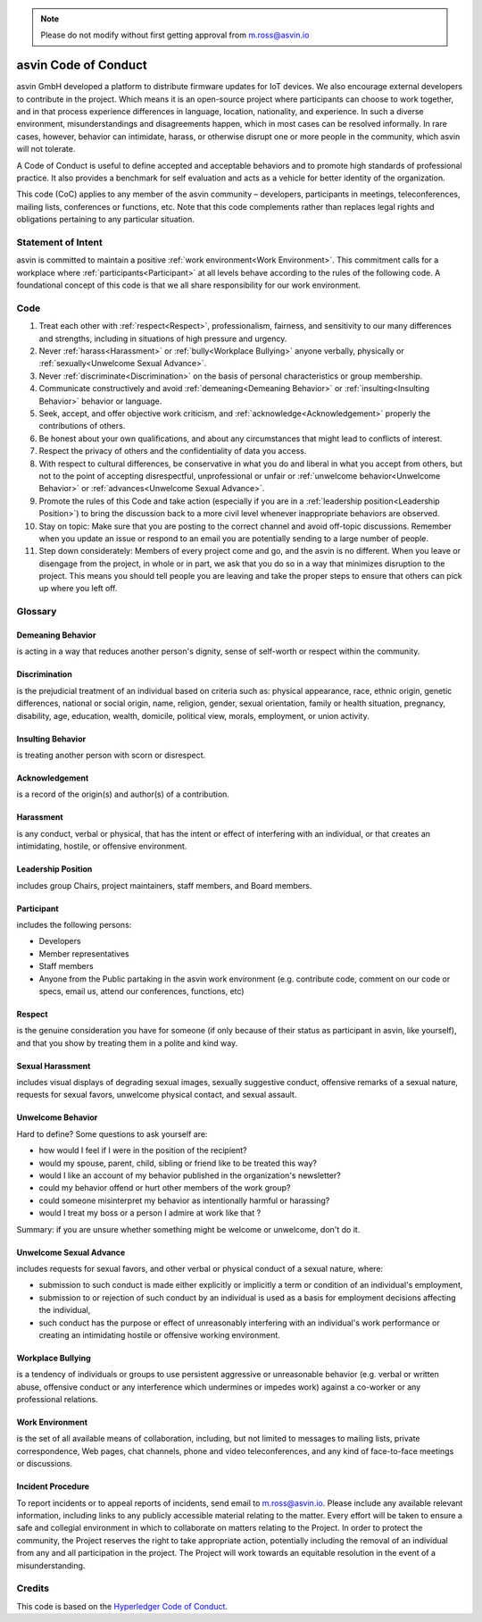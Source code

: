 .. note:: Please do not modify without first getting approval from m.ross@asvin.io

asvin Code of Conduct
#####################

asvin GmbH developed a platform to distribute firmware updates for IoT devices. We also encourage external developers to contribute in the 
project. Which means it is an open-source project where participants can choose to work together, and in that process experience differences in 
language, location, nationality, and experience. In such a diverse environment, misunderstandings and disagreements happen, which in most cases 
can be resolved informally. In rare cases, however, behavior can intimidate, harass, or otherwise disrupt one or more people in the community, 
which asvin will not tolerate.

A Code of Conduct is useful to define accepted and acceptable behaviors and to promote high standards of professional practice. It also provides a 
benchmark for self evaluation and acts as a vehicle for better identity of the organization.

This code (CoC) applies to any member of the asvin community – developers, participants in meetings, teleconferences, mailing lists, conferences or 
functions, etc. Note that this code complements rather than replaces legal rights and obligations pertaining to any particular situation.

Statement of Intent
*******************
asvin is committed to maintain a positive :ref:`work environment<Work Environment>`. This commitment calls for a workplace where 
:ref:`participants<Participant>` at all levels behave according to the rules of the following code. A foundational concept of this code is that 
we all share responsibility for our work environment.

Code
****

#. Treat each other with :ref:`respect<Respect>`, professionalism, fairness, and sensitivity to our many differences and strengths, including in 
   situations of high pressure and urgency.
#. Never :ref:`harass<Harassment>` or :ref:`bully<Workplace Bullying>` anyone verbally, physically or :ref:`sexually<Unwelcome Sexual Advance>`.
#. Never :ref:`discriminate<Discrimination>` on the basis of personal characteristics or group membership.
#. Communicate constructively and avoid :ref:`demeaning<Demeaning Behavior>` or :ref:`insulting<Insulting Behavior>` behavior or language.
#. Seek, accept, and offer objective work criticism, and :ref:`acknowledge<Acknowledgement>` properly the contributions of others.
#. Be honest about your own qualifications, and about any circumstances that might lead to conflicts of interest.
#. Respect the privacy of others and the confidentiality of data you access.
#. With respect to cultural differences, be conservative in what you do and liberal in what you accept from others, but not to the point of 
   accepting disrespectful, unprofessional or unfair or :ref:`unwelcome behavior<Unwelcome Behavior>` or :ref:`advances<Unwelcome Sexual Advance>`.
#. Promote the rules of this Code and take action (especially if you are in a :ref:`leadership position<Leadership Position>`) to bring the 
   discussion back to a more civil level whenever inappropriate behaviors are observed.
#. Stay on topic: Make sure that you are posting to the correct channel and avoid off-topic discussions. Remember when you update an issue or 
   respond to an email you are potentially sending to a large number of people.
#. Step down considerately: Members of every project come and go, and the asvin is no different. When you leave or disengage from the project, 
   in whole or in part, we ask that you do so in a way that minimizes disruption to the project. This means you should tell people you are leaving 
   and take the proper steps to ensure that others can pick up where you left off.

Glossary
********

.. _Demeaning Behavior:

Demeaning Behavior
==================
is acting in a way that reduces another person's dignity, sense of self-worth or respect within the community.

.. _Discrimination:

Discrimination
==============
is the prejudicial treatment of an individual based on criteria such as: physical appearance, race, ethnic origin, genetic differences, national 
or social origin, name, religion, gender, sexual orientation, family or health situation, pregnancy, disability, age, education, wealth, domicile, 
political view, morals, employment, or union activity.

.. _Insulting Behavior:

Insulting Behavior
==================

is treating another person with scorn or disrespect.

.. _Acknowledgement:

Acknowledgement
===============
is a record of the origin(s) and author(s) of a contribution.

.. _Harassment:

Harassment
==========
is any conduct, verbal or physical, that has the intent or effect of interfering with an individual, or that creates an intimidating, hostile, or 
offensive environment.

.. _Leadership Position:

Leadership Position
===================
includes group Chairs, project maintainers, staff members, and Board members.

.. _Participant:

Participant
===========
includes the following persons:

* Developers
* Member representatives
* Staff members
* Anyone from the Public partaking in the asvin work environment (e.g. contribute code, comment on our code or specs, email us, attend our 
  conferences, functions, etc)

.. _Respect:

Respect
=======
is the genuine consideration you have for someone (if only because of their status as participant in asvin, like yourself), and that you show 
by treating them in a polite and kind way.

.. _Sexual Harassment:

Sexual Harassment
=================
includes visual displays of degrading sexual images, sexually suggestive conduct, offensive remarks of a sexual nature, requests for sexual favors, 
unwelcome physical contact, and sexual assault.

.. _Unwelcome Behavior:

Unwelcome Behavior
==================
Hard to define? Some questions to ask yourself are:

* how would I feel if I were in the position of the recipient?
* would my spouse, parent, child, sibling or friend like to be treated this way?
* would I like an account of my behavior published in the organization's newsletter?
* could my behavior offend or hurt other members of the work group?
* could someone misinterpret my behavior as intentionally harmful or harassing?
* would I treat my boss or a person I admire at work like that ?

Summary: if you are unsure whether something might be welcome or unwelcome, don't do it.

.. _Unwelcome Sexual Advance:

Unwelcome Sexual Advance
========================
includes requests for sexual favors, and other verbal or physical conduct of a sexual nature, where:

* submission to such conduct is made either explicitly or implicitly a term or condition of an individual's employment,
* submission to or rejection of such conduct by an individual is used as a basis for employment decisions affecting the individual,
* such conduct has the purpose or effect of unreasonably interfering with an individual's work performance or creating an intimidating hostile or 
  offensive working environment.

.. _Workplace Bullying:

Workplace Bullying
==================
is a tendency of individuals or groups to use persistent aggressive or unreasonable behavior (e.g. verbal or written abuse, offensive conduct or 
any interference which undermines or impedes work) against a co-worker or any professional relations.

.. _Work Environment:

Work Environment
================
is the set of all available means of collaboration, including, but not limited to messages to mailing lists, private correspondence, Web pages, 
chat channels, phone and video teleconferences, and any kind of face-to-face meetings or discussions.

Incident Procedure
==================
To report incidents or to appeal reports of incidents, send email to m.ross@asvin.io. Please include any available relevant information, including
links to any publicly accessible material relating to the matter. Every effort will be taken to ensure a safe and collegial environment in which 
to collaborate on matters relating to the Project. In order to protect the community, the Project reserves the right to take appropriate action, 
potentially including the removal of an individual from any and all participation in the project. The Project will work towards an equitable 
resolution in the event of a misunderstanding.

Credits
*******
This code is based on the `Hyperledger Code of Conduct <https://wiki.hyperledger.org/display/HYP/Hyperledger+Code+of+Conduct>`_.
